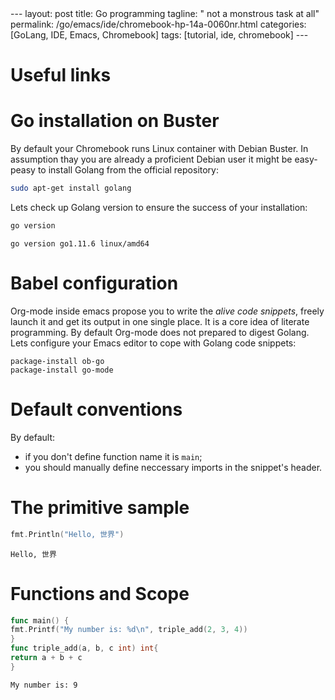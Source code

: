 #+BEGIN_EXPORT html
---
layout: post
title: Go programming
tagline: " not a monstrous task at all"
permalink: /go/emacs/ide/chromebook-hp-14a-0060nr.html
categories: [GoLang, IDE, Emacs, Chromebook]
tags: [tutorial, ide, chromebook]
---
#+END_EXPORT

#+STARTUP: showall
#+OPTIONS: tags:nil num:nil \n:nil @:t ::t |:t ^:{} _:{} *:t
#+TOC: headlines 2
#+PROPERTY:header-args :results output :exports both :eval no-export
* Useful links
* Go installation on Buster

  By default your Chromebook runs Linux container with Debian
  Buster. In assumption thay you are already a proficient Debian user
  it might be easy-peasy to install Golang from the official
  repository:
  #+BEGIN_SRC sh
  sudo apt-get install golang
  #+END_SRC

  Lets check up Golang version to ensure the success of your
  installation:
  #+BEGIN_SRC sh
  go version
  #+END_SRC

  #+RESULTS:
  : go version go1.11.6 linux/amd64

* Babel configuration

  Org-mode inside emacs propose you to write the /alive code
  snippets/, freely launch it and get its output in one single
  place. It is a core idea of literate programming. By default
  Org-mode does not prepared to digest Golang. Lets configure your
  Emacs editor to cope with Golang code snippets:
  #+BEGIN_SRC elisp
    package-install ob-go
    package-install go-mode
  #+END_SRC
* Default conventions

  By default:
  - if you don't define function name it is =main=;
  - you should manually define neccessary imports in the snippet's
    header.

* The primitive sample

  #+begin_src go :imports "fmt"
  fmt.Println("Hello, 世界")
  #+end_src

  #+RESULTS:
  : Hello, 世界
* Functions and Scope

  #+begin_src go :imports "fmt"
    func main() {
    fmt.Printf("My number is: %d\n", triple_add(2, 3, 4))
    }
    func triple_add(a, b, c int) int{
    return a + b + c
    }
  #+end_src

  #+RESULTS:
  : My number is: 9

